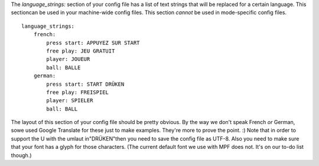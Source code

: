 
The `language_strings:` section of your config file has a list of text
strings that will be replaced for a certain language. This sectioncan
be used in your machine-wide config files. This section *cannot* be
used in mode-specific config files.


::

    
    language_strings:
        french:
            press start: APPUYEZ SUR START
            free play: JEU GRATUIT
            player: JOUEUR
            ball: BALLE
        german:
            press start: START DRÜKEN
            free play: FREISPIEL
            player: SPIELER
            ball: BALL


The layout of this section of your config file should be pretty
obvious. By the way we don't speak French *or* German, sowe used
Google Translate for these just to make examples. They're more to
prove the point. :) Note that in order to support the U with the
umlaut in"DRÜKEN"then you need to save the config file as UTF-8. Also
you need to make sure that your font has a glyph for those characters.
(The current default font we use with MPF does not. It's on our to-do
list though.)



